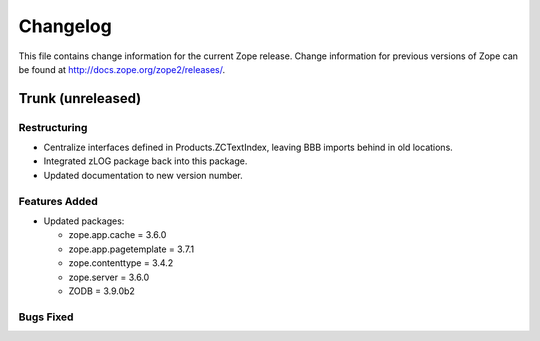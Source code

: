 Changelog
=========

This file contains change information for the current Zope release.
Change information for previous versions of Zope can be found at
http://docs.zope.org/zope2/releases/.

Trunk (unreleased)
------------------

Restructuring
+++++++++++++

- Centralize interfaces defined in Products.ZCTextIndex,  leaving BBB
  imports behind in old locations.

- Integrated zLOG package back into this package.

- Updated documentation to new version number.

Features Added
++++++++++++++

- Updated packages:

  - zope.app.cache = 3.6.0
  - zope.app.pagetemplate = 3.7.1
  - zope.contenttype = 3.4.2
  - zope.server = 3.6.0
  - ZODB = 3.9.0b2

Bugs Fixed
++++++++++

